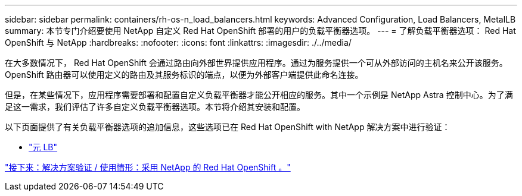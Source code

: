 ---
sidebar: sidebar 
permalink: containers/rh-os-n_load_balancers.html 
keywords: Advanced Configuration, Load Balancers, MetalLB 
summary: 本节专门介绍要使用 NetApp 自定义 Red Hat OpenShift 部署的用户的负载平衡器选项。 
---
= 了解负载平衡器选项： Red Hat OpenShift 与 NetApp
:hardbreaks:
:nofooter: 
:icons: font
:linkattrs: 
:imagesdir: ./../media/


在大多数情况下， Red Hat OpenShift 会通过路由向外部世界提供应用程序。通过为服务提供一个可从外部访问的主机名来公开该服务。OpenShift 路由器可以使用定义的路由及其服务标识的端点，以便为外部客户端提供此命名连接。

但是，在某些情况下，应用程序需要部署和配置自定义负载平衡器才能公开相应的服务。其中一个示例是 NetApp Astra 控制中心。为了满足这一需求，我们评估了许多自定义负载平衡器选项。本节将介绍其安装和配置。

以下页面提供了有关负载平衡器选项的追加信息，这些选项已在 Red Hat OpenShift with NetApp 解决方案中进行验证：

* link:rh-os-n_LB_MetalLB.html["元 LB"]


link:rh-os-n_use_cases.html["接下来：解决方案验证 / 使用情形：采用 NetApp 的 Red Hat OpenShift 。"]
